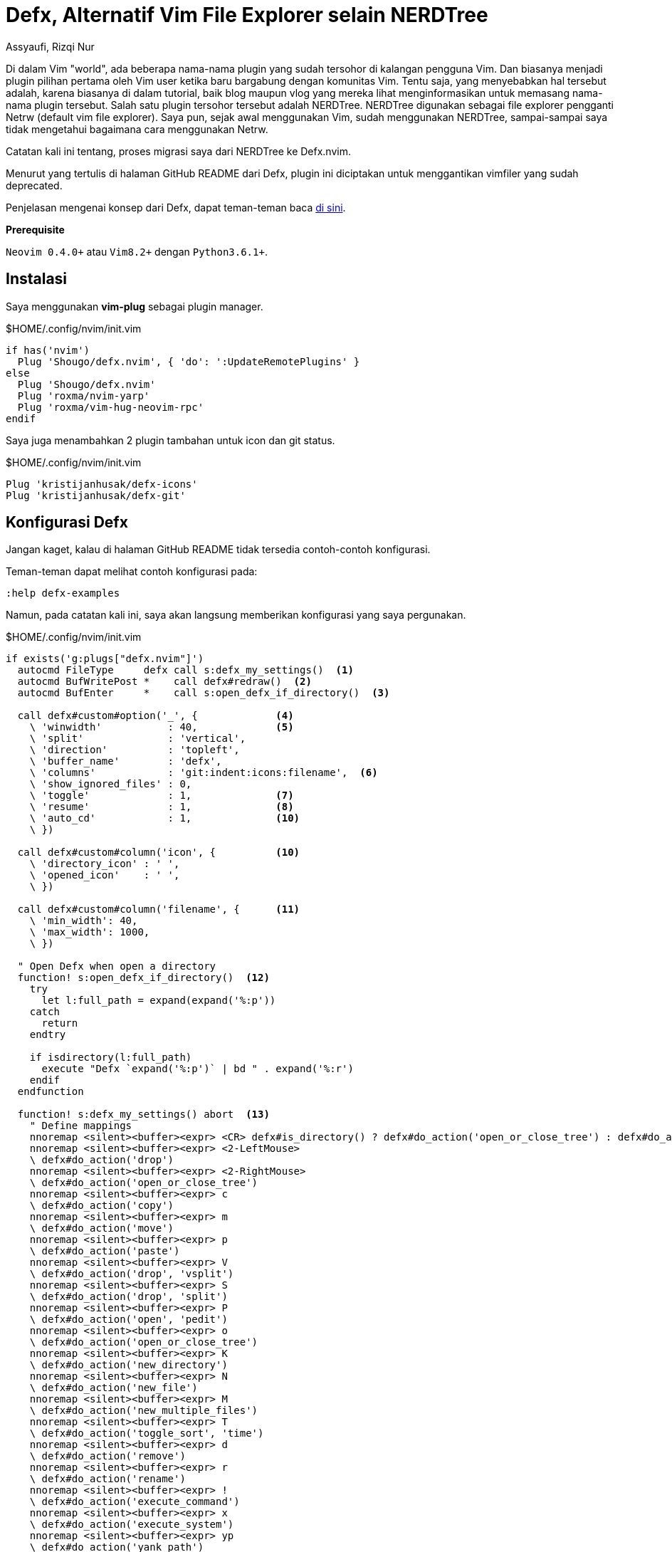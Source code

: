 = Defx, Alternatif Vim File Explorer selain NERDTree
Assyaufi, Rizqi Nur
:page-email: bandithijo@gmail.com
:page-navtitle: Defx, Alternatif Vim File Explorer selain NERDTree
:page-excerpt: Alternatif Vim file explorer selain NERDTree yang dapat teman-teman jadikan pilihan untuk memanajemen file saat menggunakan Vim.
:page-permalink: /blog/:title
:page-categories: blog
:page-tags: [vim]
:page-liquid:
:page-published: true

Di dalam Vim "world", ada beberapa nama-nama plugin yang sudah tersohor di kalangan pengguna Vim. Dan biasanya menjadi plugin pilihan pertama oleh Vim user ketika baru bargabung dengan komunitas Vim. Tentu saja, yang menyebabkan hal tersebut adalah, karena biasanya di dalam tutorial, baik blog maupun vlog yang mereka lihat menginformasikan untuk memasang nama-nama plugin tersebut. Salah satu plugin tersohor tersebut adalah NERDTree. NERDTree digunakan sebagai file explorer pengganti Netrw (default vim file explorer). Saya pun, sejak awal menggunakan Vim, sudah menggunakan NERDTree, sampai-sampai saya tidak mengetahui bagaimana cara menggunakan Netrw.

Catatan kali ini tentang, proses migrasi saya dari NERDTree ke Defx.nvim.

Menurut yang tertulis di halaman GitHub README dari Defx, plugin ini diciptakan untuk menggantikan vimfiler yang sudah deprecated.

Penjelasan mengenai konsep dari Defx, dapat teman-teman baca link:https://github.com/Shougo/defx.nvim/blob/master/README.md[di sini^].

====
*Prerequisite*

`Neovim 0.4.0+` atau `Vim8.2+` dengan `Python3.6.1+`.
====

== Instalasi

Saya menggunakan *vim-plug* sebagai plugin manager.

.$HOME/.config/nvim/init.vim
[source,vimscript,linenums]
----
if has('nvim')
  Plug 'Shougo/defx.nvim', { 'do': ':UpdateRemotePlugins' }
else
  Plug 'Shougo/defx.nvim'
  Plug 'roxma/nvim-yarp'
  Plug 'roxma/vim-hug-neovim-rpc'
endif
----

Saya juga menambahkan 2 plugin tambahan untuk icon dan git status.

.$HOME/.config/nvim/init.vim
[source,viml,linenums]
----
Plug 'kristijanhusak/defx-icons'
Plug 'kristijanhusak/defx-git'
----

== Konfigurasi Defx

Jangan kaget, kalau di halaman GitHub README tidak tersedia contoh-contoh konfigurasi.

Teman-teman dapat melihat contoh konfigurasi pada:

[source,command]
----
:help defx-examples
----

Namun, pada catatan kali ini, saya akan langsung memberikan konfigurasi yang saya pergunakan.

.$HOME/.config/nvim/init.vim
[source,viml,linenums]
----
if exists('g:plugs["defx.nvim"]')
  autocmd FileType     defx call s:defx_my_settings()  <1>
  autocmd BufWritePost *    call defx#redraw()  <2>
  autocmd BufEnter     *    call s:open_defx_if_directory()  <3>

  call defx#custom#option('_', {             <4>
    \ 'winwidth'           : 40,             <5>
    \ 'split'              : 'vertical',
    \ 'direction'          : 'topleft',
    \ 'buffer_name'        : 'defx',
    \ 'columns'            : 'git:indent:icons:filename',  <6>
    \ 'show_ignored_files' : 0,
    \ 'toggle'             : 1,              <7>
    \ 'resume'             : 1,              <8>
    \ 'auto_cd'            : 1,              <10>
    \ })

  call defx#custom#column('icon', {          <10>
    \ 'directory_icon' : ' ',
    \ 'opened_icon'    : ' ',
    \ })

  call defx#custom#column('filename', {      <11>
    \ 'min_width': 40,
    \ 'max_width': 1000,
    \ })

  " Open Defx when open a directory
  function! s:open_defx_if_directory()  <12>
    try
      let l:full_path = expand(expand('%:p'))
    catch
      return
    endtry

    if isdirectory(l:full_path)
      execute "Defx `expand('%:p')` | bd " . expand('%:r')
    endif
  endfunction

  function! s:defx_my_settings() abort  <13>
    " Define mappings
    nnoremap <silent><buffer><expr> <CR> defx#is_directory() ? defx#do_action('open_or_close_tree') : defx#do_action('drop')
    nnoremap <silent><buffer><expr> <2-LeftMouse>
    \ defx#do_action('drop')
    nnoremap <silent><buffer><expr> <2-RightMouse>
    \ defx#do_action('open_or_close_tree')
    nnoremap <silent><buffer><expr> c
    \ defx#do_action('copy')
    nnoremap <silent><buffer><expr> m
    \ defx#do_action('move')
    nnoremap <silent><buffer><expr> p
    \ defx#do_action('paste')
    nnoremap <silent><buffer><expr> V
    \ defx#do_action('drop', 'vsplit')
    nnoremap <silent><buffer><expr> S
    \ defx#do_action('drop', 'split')
    nnoremap <silent><buffer><expr> P
    \ defx#do_action('open', 'pedit')
    nnoremap <silent><buffer><expr> o
    \ defx#do_action('open_or_close_tree')
    nnoremap <silent><buffer><expr> K
    \ defx#do_action('new_directory')
    nnoremap <silent><buffer><expr> N
    \ defx#do_action('new_file')
    nnoremap <silent><buffer><expr> M
    \ defx#do_action('new_multiple_files')
    nnoremap <silent><buffer><expr> T
    \ defx#do_action('toggle_sort', 'time')
    nnoremap <silent><buffer><expr> d
    \ defx#do_action('remove')
    nnoremap <silent><buffer><expr> r
    \ defx#do_action('rename')
    nnoremap <silent><buffer><expr> !
    \ defx#do_action('execute_command')
    nnoremap <silent><buffer><expr> x
    \ defx#do_action('execute_system')
    nnoremap <silent><buffer><expr> yp
    \ defx#do_action('yank_path')
    nnoremap <silent><buffer><expr> .
    \ defx#do_action('toggle_ignored_files')
    nnoremap <silent><buffer><expr> ;
    \ defx#do_action('repeat')
    nnoremap <silent><buffer><expr> <Backspace>
    \ defx#do_action('cd', ['..'])
    nnoremap <silent><buffer><expr> ~
    \ defx#do_action('cd')
    nnoremap <silent><buffer><expr> q
    \ defx#do_action('quit')
    nnoremap <silent><buffer><expr> <Space>
    \ defx#do_action('toggle_select') . 'j'
    nnoremap <silent><buffer><expr> *
    \ defx#do_action('toggle_select_all')
    nnoremap <silent><buffer><expr> j
    \ line('.') == line('$') ? 'gg' : 'j'
    nnoremap <silent><buffer><expr> k
    \ line('.') == 1 ? 'G' : 'k'
    nnoremap <silent><buffer><expr> <C-r>
    \ defx#do_action('redraw')
    nnoremap <silent><buffer><expr> <C-g>
    \ defx#do_action('print')
    nnoremap <silent><buffer><expr> cd
    \ defx#do_action('change_vim_cwd')
  endfunction

endif
----

<1> Bertujuan untuk memanggil fungsi `s:defx_my_settings` apabila file type dari buffer yang dibuka bernilai `defx`.
<2> Bertujuan untuk memanggil fungsi `defx#redraw()` apabila seluruh buffer sudah di-write ke file -- mungkin maksudnya di-save.
<3> Bertujuan untuk memanggil fungsi `s:open_defx_if_directory()` ketika vim dipanggil dengan atribut bernilai direktori misal: `$ vim .config/nvim`.
<4> Bertujuan untuk mengkonfigurasi fungsi `defx#custom#option()`.
<5> `winwidth`, untuk membuat vertical split selebar 40px.
<6> `columns`, untuk mendefisikan apa saja isi (konten) dari column `defx`.
<7> `toggle`, untuk mengaktifkan fitur toggling, apabila `:Defx` dipanggil.
<8> `resume`, untuk mengaktifkan fitur resume --artinya, abaila kita menutup buffer Defx dan membukanya kembali, Defx akan mengingat posisi terakhir cursor kita berada.
<9> `auto_cd`, untuk mengaktifkan fungsi berganti direktori (_change directory_) ketika menafigasikan Defx untuk masuk atau keluar dari direktori. Catatan: hanya berfungsi apabila menggunakan fungsi `defx#do_action('drop')`.
<10> Berfungsi untuk menghilangkan tanda panah yang secara default disertakan oleh Defx. Hal ini saya lakukan karena saya menggunakan plugin defx-icons yang akan memberikan icon-icon pada setiap direktori dan file.
<11> Bertujuan untuk menghandle minimal & maximal lebar dari window pane agar filename tidak terpotong (_truncated_). `ini adalah judul yang sangat...panjang sekali.md`
<12> Function bertujuan untuk mendefisikan fungsi `s:open_defx_if_directory()`. Fungsi ini digunakan untuk menghandle Defx agar terbuka ketika vim digunakan untuk membuka direktori -- bukan file. Catatan: masih terdapat banyak kekurangan pada fungsi ini.
<13> Function bertujuan untuk mendefinisikan keyboard mapping yang digunakan.

== Konfigurasi Defx-icons

.$HOME/.config/nvim/init.vim
[source,vimscript,linenums]
----
" defx-icons

let g:defx_icons_enable_syntax_highlight = 1
let g:defx_icons_column_length           = 2
let g:defx_icons_directory_icon          = ''
let g:defx_icons_mark_icon               = ''
let g:defx_icons_copy_icon               = ''
let g:defx_icons_move_icon               = ''
let g:defx_icons_parent_icon             = ''
let g:defx_icons_default_icon            = ''
let g:defx_icons_directory_symlink_icon  = ''

" Options below are applicable only when using 'tree' feature
let g:defx_icons_draw_tree_structure     = 1
let g:defx_icons_root_opened_tree_icon   = ''
let g:defx_icons_nested_opened_tree_icon = ''
let g:defx_icons_nested_closed_tree_icon = ''

" Define the default higlight color for defx-icons
hi default link DefxIconsMarkIcon         Statement
hi default link DefxIconsCopyIcon         WarningMsg
hi default link DefxIconsMoveIcon         ErrorMsg
hi default link DefxIconsDirectory        Directory
hi default link DefxIconsParentDirectory  Directory
hi default link DefxIconsSymlinkDirectory Directory
hi default link DefxIconsOpenedTreeIcon   Directory
hi default link DefxIconsNestedTreeIcon   Directory
hi default link DefxIconsClosedTreeIcon   Directory
----

== Konfigurasi defx-git

.$HOME/.config/nvim/init.vim
[source,vimscript,linenums]
----
" defx-git

if exists('g:plugs["defx-git"]')
  call defx#custom#column('git', 'column_length', 1)

  call defx#custom#column('git', 'raw_mode', 0)

  call defx#custom#column('git', 'indicators', {
  \ 'Modified'  : 'M',
  \ 'Staged'    : '+',
  \ 'Untracked' : '*',
  \ 'Renamed'   : 'R',
  \ 'Unmerged'  : '=',
  \ 'Ignored'   : 'i',
  \ 'Deleted'   : 'X',
  \ 'Unknown'   : '?'
  \ })

  hi Defx_git_Untracked ctermfg=214 ctermbg=NONE
  hi Defx_git_Ignored   ctermfg=214 ctermbg=NONE
  hi Defx_git_Unknown   ctermfg=214 ctermbg=NONE
  hi Defx_git_Renamed   ctermfg=214 ctermbg=NONE
  hi Defx_git_Modified  ctermfg=214 ctermbg=NONE
  hi Defx_git_Unmerged  ctermfg=214 ctermbg=NONE
  hi Defx_git_Deleted   ctermfg=214 ctermbg=NONE
  hi Defx_git_Staged    ctermfg=214 ctermbg=NONE
endif
----

== Hasilnya

image::https://i.postimg.cc/bJnLsY3b/gambar-01.png[gambar-01,align=center]

image::https://i.postimg.cc/BQStvYvQ/gambar-02.gif[gambar-02,align=center]

Kalau diperhatikan, kenapa status bar saya dapat berbeda ketika berada di buffer Defx?

Jawabannya ada di post setelah ini.

== Credit

Terima kasih kepada link:https://elianiva.github.io/post/defx-nvim/[Elianiva^] dan teh link:https://tsarafatma.com/neovim/2020/02/08/defx-file-explorer-for-neovim[Tsara Fatma^] untuk catatan di blognya.

== Pesan Penulis

Sepertinya, segini dulu yang dapat saya tuliskan.

Untuk konfigurasi Defx milik saya yang lebih terbaru, dapat teman-teman kunjungi link:https://github.com/bandithijo/nvimrc/blob/master/plugin-config/defx.nvim.vim[di sini^].

Mudah-mudahan dapat bermanfaat.

Terima kasih.

(\^_^)

== Referensi

1. link:https://github.com/crow-translate/crow-translate[github.com/crow-translate/crow-translate^]
Diakses tanggal: 2020/10/27
